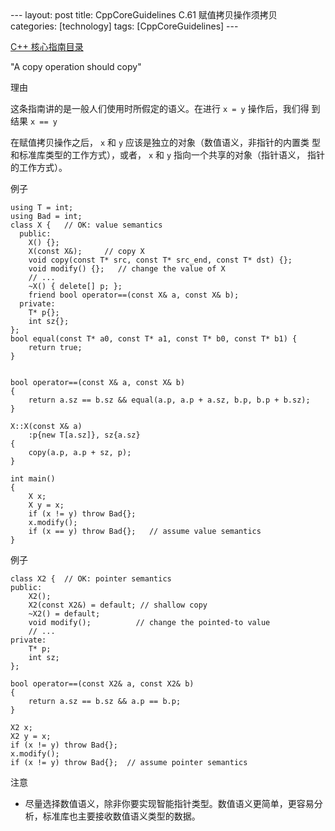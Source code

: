 #+BEGIN_EXPORT html
---
layout: post
title: CppCoreGuidelines C.61 赋值拷贝操作须拷贝
categories: [technology]
tags: [CppCoreGuidelines]
---
#+END_EXPORT

[[http://kimi.im/tags.html#CppCoreGuidelines-ref][C++ 核心指南目录]]

"A copy operation should copy"


理由

这条指南讲的是一般人们使用时所假定的语义。在进行 ~x = y~ 操作后，我们得
到结果 ~x == y~

在赋值拷贝操作之后， ~x~ 和 ~y~ 应该是独立的对象（数值语义，非指针的内置类
型和标准库类型的工作方式），或者， ~x~ 和 ~y~ 指向一个共享的对象（指针语义，
指针的工作方式）。

例子

#+begin_src C++ :flags -std=c++20 :results output :exports both :eval no-export
using T = int;
using Bad = int;
class X {   // OK: value semantics
  public:
    X() {};
    X(const X&);     // copy X
    void copy(const T* src, const T* src_end, const T* dst) {};
    void modify() {};   // change the value of X
    // ...
    ~X() { delete[] p; };
    friend bool operator==(const X& a, const X& b);
  private:
    T* p{};
    int sz{};
};
bool equal(const T* a0, const T* a1, const T* b0, const T* b1) {
    return true;
}


bool operator==(const X& a, const X& b)
{
    return a.sz == b.sz && equal(a.p, a.p + a.sz, b.p, b.p + b.sz);
}

X::X(const X& a)
    :p{new T[a.sz]}, sz{a.sz}
{
    copy(a.p, a.p + sz, p);
}

int main()
{
    X x;
    X y = x;
    if (x != y) throw Bad{};
    x.modify();
    if (x == y) throw Bad{};   // assume value semantics
}
#+end_src


例子

#+begin_src C++ :flags -std=c++20 :results output :exports both :eval no-export
class X2 {  // OK: pointer semantics
public:
    X2();
    X2(const X2&) = default; // shallow copy
    ~X2() = default;
    void modify();          // change the pointed-to value
    // ...
private:
    T* p;
    int sz;
};

bool operator==(const X2& a, const X2& b)
{
    return a.sz == b.sz && a.p == b.p;
}

X2 x;
X2 y = x;
if (x != y) throw Bad{};
x.modify();
if (x != y) throw Bad{};  // assume pointer semantics
#+end_src


注意
- 尽量选择数值语义，除非你要实现智能指针类型。数值语义更简单，更容易分
  析，标准库也主要接收数值语义类型的数据。
